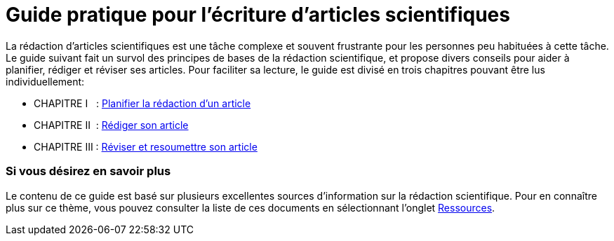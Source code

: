 = Guide pratique pour l'écriture d'articles scientifiques
:awestruct-layout: default
:awestruct-show_header: true
:imagesdir: images
:doctype: article
:icons:
:iconsdir: ../../images/icons
:toc:
:toc-placement!:

:numbered!:

:homepage: http://localhost:4242

:good: image:../../images/icons/check-22.png[] &nbsp;
:bad: image:../../images/icons/no-22.png[] &nbsp;

// Hack to have the callouts work in example blocks:
:co1: image:../../images/icons/callouts/1.png[]
:co2: image:../../images/icons/callouts/2.png[]
:co3: image:../../images/icons/callouts/3.png[]
:co4: image:../../images/icons/callouts/4.png[]
:co5: image:../../images/icons/callouts/5.png[]
:co6: image:../../images/icons/callouts/6.png[]
:co7: image:../../images/icons/callouts/7.png[]
:co8: image:../../images/icons/callouts/8.png[]
:co9: image:../../images/icons/callouts/9.png[]
:co10: image:../../images/icons/callouts/10.png[]

La rédaction d'articles scientifiques est une tâche complexe et souvent frustrante pour les personnes peu habituées à cette tâche. Le guide suivant fait un survol des principes de bases de la rédaction scientifique, et propose divers conseils pour aider à planifier, rédiger et réviser ses articles. Pour faciliter sa lecture, le guide est divisé en trois chapitres pouvant être lus individuellement:

====

* CHAPITRE I  {zwsp} {zwsp} : link:/fr/guide_redaction_planifier[Planifier la rédaction d'un article]
* CHAPITRE II  {zwsp} : link:/fr/guide_redaction_rediger[Rédiger son article]
* CHAPITRE III : link:/fr/guide_redaction_reviser[Réviser et resoumettre son article]
====

=== Si vous désirez en savoir plus

Le contenu de ce guide est basé sur plusieurs excellentes sources d'information sur la rédaction scientifique. Pour en connaître plus sur ce thème, vous pouvez consulter la liste de ces documents en sélectionnant l'onglet link:/fr/ressources[Ressources].
